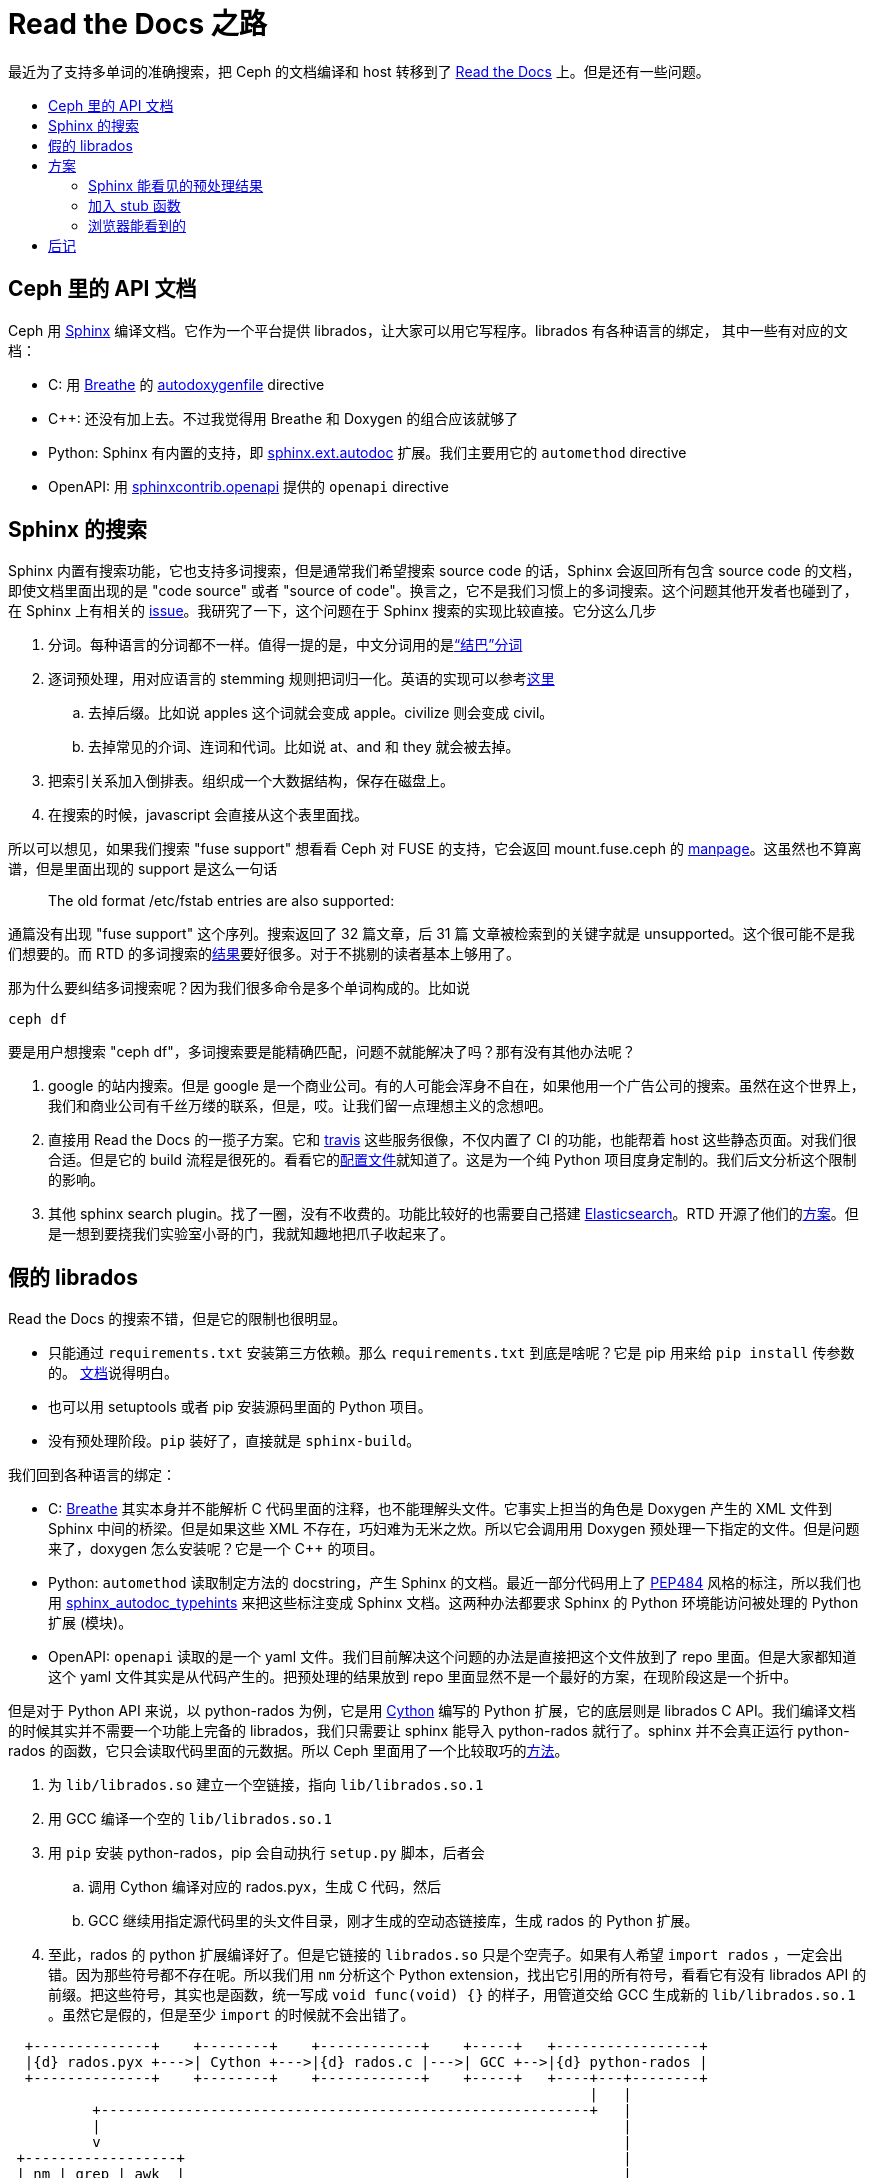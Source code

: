 = Read the Docs 之路
:page-tags: [ceph, ci]
:date: 2020-10-02 12:35:43 +0800
:pp: {plus}{plus}
:toc: macro
:!toc-title:

最近为了支持多单词的准确搜索，把 Ceph 的文档编译和 host 转移到了 https://readthedocs.org[Read the Docs] 上。但是还有一些问题。

toc::[]

== Ceph 里的 API 文档

Ceph 用 https://www.sphinx-doc.org/[Sphinx] 编译文档。它作为一个平台提供 librados，让大家可以用它写程序。librados 有各种语言的绑定，
其中一些有对应的文档：

* C: 用 https://breathe.readthedocs.io/[Breathe] 的 https://breathe.readthedocs.io/en/latest/directives.html#autodoxygenfile[autodoxygenfile] directive
* C{pp}: 还没有加上去。不过我觉得用 Breathe 和 Doxygen 的组合应该就够了
* Python: Sphinx 有内置的支持，即 https://www.sphinx-doc.org/en/master/usage/extensions/autodoc.html[sphinx.ext.autodoc] 扩展。我们主要用它的 `automethod` directive
* OpenAPI: 用 https://github.com/sphinx-contrib/openapi[sphinxcontrib.openapi] 提供的 `openapi` directive

== Sphinx 的搜索

Sphinx 内置有搜索功能，它也支持多词搜索，但是通常我们希望搜索 source code 的话，Sphinx 会返回所有包含 source code 的文档，即使文档里面出现的是 "code source" 或者 "source of code"。换言之，它不是我们习惯上的多词搜索。这个问题其他开发者也碰到了，在 Sphinx 上有相关的 https://github.com/sphinx-doc/sphinx/issues/3301[issue]。我研究了一下，这个问题在于 Sphinx 搜索的实现比较直接。它分这么几步

. 分词。每种语言的分词都不一样。值得一提的是，中文分词用的是link:https://github.com/fxsjy/jieba[“结巴”分词]
. 逐词预处理，用对应语言的 stemming 规则把词归一化。英语的实现可以参考link:https://github.com/sphinx-doc/sphinx/blob/master/sphinx/search/en.py[这里]
.. 去掉后缀。比如说 apples 这个词就会变成 apple。civilize 则会变成 civil。
.. 去掉常见的介词、连词和代词。比如说 at、and 和 they 就会被去掉。
. 把索引关系加入倒排表。组织成一个大数据结构，保存在磁盘上。
. 在搜索的时候，javascript 会直接从这个表里面找。

所以可以想见，如果我们搜索 "fuse support" 想看看 Ceph 对 FUSE 的支持，它会返回 mount.fuse.ceph 的 https://docs.ceph.com/en/latest/man/8/mount.fuse.ceph/[manpage]。这虽然也不算离谱，但是里面出现的 support 是这么一句话

____
The old format /etc/fstab entries are also supported:
____

通篇没有出现 "fuse support" 这个序列。搜索返回了 32 篇文章，后 31 篇 文章被检索到的关键字就是 unsupported。这个很可能不是我们想要的。而 RTD 的多词搜索的link:https://docs.ceph.com/en/latest/search/?q=fuse+support[结果]要好很多。对于不挑剔的读者基本上够用了。

那为什么要纠结多词搜索呢？因为我们很多命令是多个单词构成的。比如说

[source, shell]
----
ceph df
----

要是用户想搜索 "ceph df"，多词搜索要是能精确匹配，问题不就能解决了吗？那有没有其他办法呢？

. google 的站内搜索。但是 google 是一个商业公司。有的人可能会浑身不自在，如果他用一个广告公司的搜索。虽然在这个世界上，我们和商业公司有千丝万缕的联系，但是，哎。让我们留一点理想主义的念想吧。
. 直接用 Read the Docs 的一揽子方案。它和 https://travis-ci.org[travis] 这些服务很像，不仅内置了 CI 的功能，也能帮着 host 这些静态页面。对我们很合适。但是它的 build 流程是很死的。看看它的link:https://docs.readthedocs.io/en/stable/config-file/v2.html[配置文件]就知道了。这是为一个纯 Python 项目度身定制的。我们后文分析这个限制的影响。
. 其他 sphinx search plugin。找了一圈，没有不收费的。功能比较好的也需要自己搭建 https://www.elastic.co/products/elasticsearch[Elasticsearch]。RTD 开源了他们的link:https://github.com/readthedocs/readthedocs-sphinx-search[方案]。但是一想到要挠我们实验室小哥的门，我就知趣地把爪子收起来了。

==   假的 librados

Read the Docs 的搜索不错，但是它的限制也很明显。

* 只能通过 `requirements.txt` 安装第三方依赖。那么 `requirements.txt` 到底是啥呢？它是 pip 用来给 `pip install` 传参数的。 https://pip.pypa.io/en/stable/reference/pip_install/#requirements-file-format[文档]说得明白。
* 也可以用 setuptools 或者 pip 安装源码里面的 Python 项目。
* 没有预处理阶段。`pip` 装好了，直接就是 `sphinx-build`。

我们回到各种语言的绑定：

* C: https://breathe.readthedocs.io/[Breathe] 其实本身并不能解析 C 代码里面的注释，也不能理解头文件。它事实上担当的角色是 Doxygen 产生的 XML 文件到 Sphinx 中间的桥梁。但是如果这些 XML 不存在，巧妇难为无米之炊。所以它会调用用 Doxygen 预处理一下指定的文件。但是问题来了，doxygen 怎么安装呢？它是一个 C++ 的项目。
* Python: `automethod` 读取制定方法的 docstring，产生 Sphinx 的文档。最近一部分代码用上了 https://www.python.org/dev/peps/pep-0484/[PEP484] 风格的标注，所以我们也用 https://github.com/agronholm/sphinx-autodoc-typehints[sphinx_autodoc_typehints] 来把这些标注变成 Sphinx 文档。这两种办法都要求 Sphinx 的 Python 环境能访问被处理的 Python 扩展 (模块)。
* OpenAPI: `openapi` 读取的是一个 yaml 文件。我们目前解决这个问题的办法是直接把这个文件放到了 repo 里面。但是大家都知道这个 yaml 文件其实是从代码产生的。把预处理的结果放到 repo 里面显然不是一个最好的方案，在现阶段这是一个折中。

但是对于 Python API 来说，以 python-rados 为例，它是用 https://cython.org[Cython] 编写的 Python 扩展，它的底层则是 librados C API。我们编译文档的时候其实并不需要一个功能上完备的 librados，我们只需要让 sphinx 能导入 python-rados 就行了。sphinx 并不会真正运行 python-rados 的函数，它只会读取代码里面的元数据。所以 Ceph 里面用了一个比较取巧的link:https://github.com/ceph/ceph/blob/master/admin/build-doc[方法]。

. 为 `lib/librados.so` 建立一个空链接，指向 `lib/librados.so.1`
. 用 GCC 编译一个空的 `lib/librados.so.1`
. 用 `pip` 安装 python-rados，pip 会自动执行 `setup.py` 脚本，后者会
.. 调用 Cython 编译对应的 rados.pyx，生成 C 代码，然后
.. GCC 继续用指定源代码里的头文件目录，刚才生成的空动态链接库，生成 rados 的 Python 扩展。
. 至此，rados 的 python 扩展编译好了。但是它链接的 `librados.so` 只是个空壳子。如果有人希望 `import rados` ，一定会出错。因为那些符号都不存在呢。所以我们用 `nm` 分析这个 Python extension，找出它引用的所有符号，看看它有没有 librados  API 的前缀。把这些符号，其实也是函数，统一写成 `void func(void) {}` 的样子，用管道交给 GCC 生成新的 `lib/librados.so.1` 。虽然它是假的，但是至少 `import` 的时候就不会出错了。

[ditaa]
----
  +--------------+    +--------+    +------------+    +-----+   +-----------------+
  |{d} rados.pyx +--->| Cython +--->|{d} rados.c |--->| GCC +-->|{d} python-rados |
  +--------------+    +--------+    +------------+    +-----+   +----+---+--------+
                                                                     |   |
          +----------------------------------------------------------+   |
          |                                                              |
          v                                                              |
 +------------------+                                                    |
 | nm | grep | awk  |                                                    |
 +--------+---------+                                                    |
          |                                                              |
          V                                                              V
  +--------------+    +-----+    +-------------+                +----------------+    +---------+
  |{d} C source  +--->| GCC |--->|{d} librados |--------------->| sphinx+autodoc +--->|{d} HTML |
  +--------------+    +-----+    +-------------+                +----------------+    +---------+
                                                                         ^
                                                                         |
                                                                +--------+-------+
                                                                |{d}   RST       |
                                                                +----------------+
----

OpenAPI 文档的 yaml 文件的产生过程要简单很多，但是也需要使用我们自己编写的 python 脚本。但是 RTD 的 `requirements.txt` 没法实现这么复杂的预处理逻辑。

==  方案

=== Sphinx 能看见的预处理结果

为了能有一个 librados，我们可以在 https://pypi.org[PyPI] 注册一个项目，让 Ceph 发布新版本的时候也更新它。同时，我们的文档编译流程也能直接从 PyPI 安装 python-rados。openapi.yaml 其实也可以放在这里面。具体说就是

. 注册 python-rados 项目。其他 Python 绑定也同理，比如 cephfs、rgw、rbd。
. 一旦修改任何 Python 绑定的 pyx，就需要发布一个新版。
. 让 `ceph/admin/doc-read-the-docs.txt` 安装 python-rados， python-cephfs 等。

=== 加入 stub 函数

在编译文档的时候，在 `rados.pyx` 中实现所有使用到的 C 函数。不过需要注意，这些函数也应该暴露出来给 python-cephfs 它们用。当然，只有在编译文档的时候才这么做。

=== 浏览器能看到的

另外一个办法就是保留我们的 CI 流程，让它编译 API 相关的文档，然后让 RTD 的文档引用我们自己编译的文档。这需要

. 新建一个域名，专门用来保存 API 文档。题外话，它也可以用来保存 CI 产生的文档。
. 修改文档里面所有引用 API 文档的超链接，加入条件：
** 如果是 RTD 编译的话，就链接到刚才的域名
** 其他情况，就使用相对路径

== 后记

最后采用的是 stub 函数的方案。毕竟用 Cython 写个假的实现相对比较容易。同时，因为我们有很多 tell 命令，它们中有的是 C++ 实现的，有的是 Python 实现的。前者有固定格式的头文件来描述命令的参数，后者是用 type annotation 来标记参数类型。之前为了产生对应的文档，我们有专门的 Python 脚本。但是因为 Read the Docs 不支持这样的流程。所以为了能从 C++ 代码和 Python 代码生成文档，专门写了一个 sphinx 扩展。好在 sphinx 允许在扩展里面直接插入 reStructuredText 风格的 markup，这样搭配 Jinja 就方便多了。有点 PHP 的感觉，吼吼。
